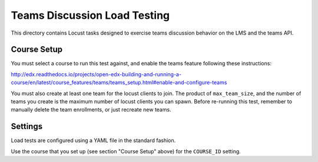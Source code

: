 Teams Discussion Load Testing
=============================

This directory contains Locust tasks designed to exercise teams discussion
behavior on the LMS and the teams API.

Course Setup
------------

You must select a course to run this test against, and enable the teams feature
following these instructions:

http://edx.readthedocs.io/projects/open-edx-building-and-running-a-course/en/latest/course_features/teams/teams_setup.html#enable-and-configure-teams

You must also create at least one team for the locust clients to join.  The
product of ``max_team_size``, and the number of teams you create is the maximum
number of locust clients you can spawn.  Before re-running this test, remember
to manually delete the team enrollments, or just recreate new teams.

Settings
--------

Load tests are configured using a YAML file in the standard fashion.

Use the course that you set up (see section "Course Setup" above) for the
``COURSE_ID`` setting.
